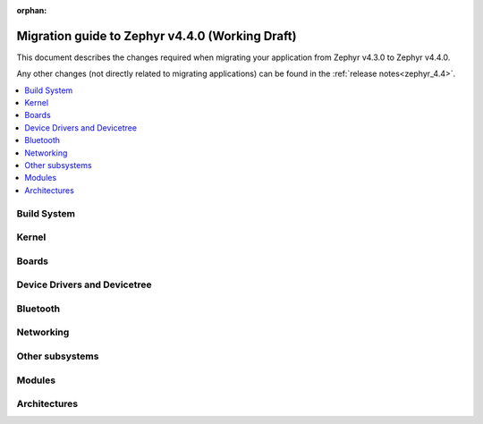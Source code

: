 :orphan:

..
  See
  https://docs.zephyrproject.org/latest/releases/index.html#migration-guides
  for details of what is supposed to go into this document.

.. _migration_4.4:

Migration guide to Zephyr v4.4.0 (Working Draft)
################################################

This document describes the changes required when migrating your application from Zephyr v4.3.0 to
Zephyr v4.4.0.

Any other changes (not directly related to migrating applications) can be found in
the :ref:`release notes<zephyr_4.4>`.

.. contents::
    :local:
    :depth: 2

Build System
************

Kernel
******

Boards
******

Device Drivers and Devicetree
*****************************

Bluetooth
*********

Networking
**********

Other subsystems
****************

Modules
*******

Architectures
*************

